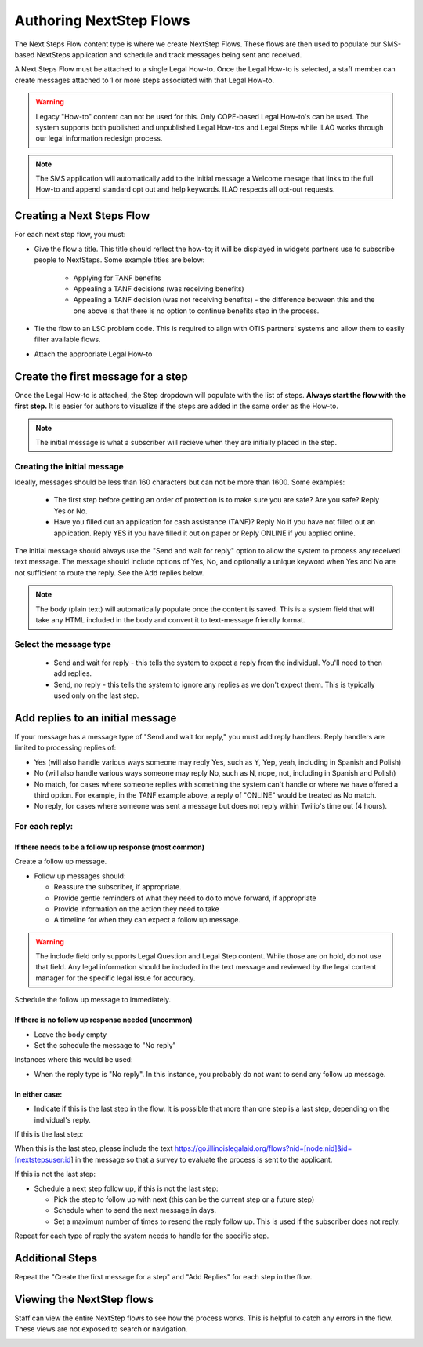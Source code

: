 .. _NextStepsAuthoring:

=======================================
Authoring NextStep Flows
=======================================

The Next Steps Flow content type is where we create NextStep Flows. These flows are then used to populate our SMS-based NextSteps application and schedule and track messages being sent and received.

A Next Steps Flow must be attached to a single Legal How-to. Once the Legal How-to is selected, a staff member can create messages attached to 1 or more steps associated with that Legal How-to.

.. warning:: Legacy "How-to" content can not be used for this. Only COPE-based Legal How-to's can be used. The system supports both published and unpublished Legal How-tos and Legal Steps while ILAO works through our legal information redesign process.

.. note:: The SMS application will automatically add to the initial message a Welcome mesage that links to the full How-to and append standard opt out and help keywords. ILAO respects all opt-out requests.

.. image:: ../assets/next-step-subscribe.png

Creating a Next Steps Flow
===============================

For each next step flow, you must:

* Give the flow a title. This title should reflect the how-to; it will be displayed in widgets partners use to subscribe people to NextSteps. Some example titles are below:

    * Applying for TANF benefits
    * Appealing a TANF decisions (was receiving benefits)
    * Appealing a TANF decision (was not receiving benefits) - the difference between this and the one above is that there is no option to continue benefits step in the process.

* Tie the flow to an LSC problem code. This is required to align with OTIS partners' systems and allow them to easily filter available flows.
* Attach the appropriate Legal How-to

.. image:: ../assets/nextsteps_header.png


Create the first message for a step
=======================================

Once the Legal How-to is attached, the Step dropdown will populate with the list of steps. **Always start the flow with the first step.** It is easier for authors to visualize if the steps are added in the same order as the How-to.

.. image:: ../assets/nextsteps_firststep.png

.. note:: The initial message is what a subscriber will recieve when they are initially placed in the step.

Creating the initial message
-------------------------------
Ideally, messages should be less than 160 characters but can not be more than 1600.  Some examples:

   * The first step before getting an order of protection is to make sure you are safe? Are you safe? Reply Yes or No.
   * Have you filled out an application for cash assistance (TANF)? Reply No if you have not filled out an application. Reply YES if you have filled it out on paper or Reply ONLINE if you applied online.

The initial message should always use the "Send and wait for reply" option to allow the system to process any received text message. The message should include options of Yes, No, and optionally a unique keyword when Yes and No are not sufficient to route the reply. See the Add replies below.

.. note:: The body (plain text) will automatically populate once the content is saved. This is a system field that will take any HTML included in the body and convert it to text-message friendly format.

Select the message type
--------------------------

  * Send and wait for reply - this tells the system to expect a reply from the individual. You'll need to then add replies.
  * Send, no reply - this tells the system to ignore any replies as we don't expect them. This is typically used only on the last step.

.. image:: ../assets/next-step-component.png


Add replies to an initial message
====================================

If your message has a message type of "Send and wait for reply," you must add reply handlers. Reply handlers are limited to processing replies of:

* Yes (will also handle various ways someone may reply Yes, such as Y, Yep, yeah, including in Spanish and Polish)
* No (will also handle various ways someone may reply No, such as N, nope, not, including in Spanish and Polish)
* No match, for cases where someone replies with something the system can't handle or where we have offered a third option. For example, in the TANF example above, a reply of "ONLINE" would be treated as No match.
* No reply, for cases where someone was sent a message but does not reply within Twilio's time out (4 hours).

For each reply:
------------------
If there needs to be a follow up response (most common)
^^^^^^^^^^^^^^^^^^^^^^^^^^^^^^^^^^^^^^^^^^^^^^^^^^^^^^^^^
Create a follow up message.

* Follow up messages should:

  * Reassure the subscriber, if appropriate.
  * Provide gentle reminders of what they need to do to move forward, if appropriate
  * Provide information on the action they need to take
  * A timeline for when they can expect a follow up message.

.. warning:: The include field only supports Legal Question and Legal Step content. While those are on hold, do not use that field. Any legal information should be included in the text message and reviewed by the legal content manager for the specific legal issue for accuracy.

Schedule the follow up message to immediately.

If there is no follow up response needed (uncommon)
^^^^^^^^^^^^^^^^^^^^^^^^^^^^^^^^^^^^^^^^^^^^^^^^^^^^^

* Leave the body empty
* Set the schedule the message to "No reply"

Instances where this would be used:

* When the reply type is "No reply". In this instance, you probably do not want to send any follow up message.


.. todo:: Consider whether we can handle "No reply" messages in a more automated way.

In either case:
^^^^^^^^^^^^^^^^^

* Indicate if this is the last step in the flow. It is possible that more than one step is a last step, depending on the individual's reply.

.. todo:: Make the survey send automatic.

If this is the last step:

When this is the last step, please include the text https://go.illinoislegalaid.org/flows?nid=[node:nid]&id=[nextstepsuser:id] in the message so that a survey to evaluate the process is sent to the applicant.

.. todo:: Hide the next follow up step/send follow up fields when this is the last step.

If this is not the last step:

* Schedule a next step follow up, if this is not the last step:

  * Pick the step to follow up with next (this can be the current step or a future step)
  * Schedule when to send the next message,in days.
  * Set a maximum number of times to resend the reply follow up. This is used if the subscriber does not reply.

Repeat for each type of reply the system needs to handle for the specific step.


.. image:: ../assets/next-step-replies-add.png


Additional Steps
====================

Repeat the "Create the first message for a step" and "Add Replies" for each step in the flow.

Viewing the NextStep flows
============================

Staff can view the entire NextStep flows to see how the process works. This is helpful to catch any errors in the flow. These views are not exposed to search or navigation.

.. image:: ../assets/next-step-flows-view.png









